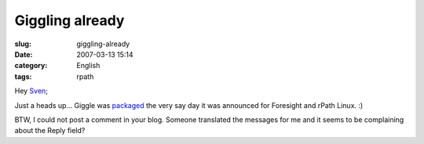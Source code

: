 Giggling already
################
:slug: giggling-already
:date: 2007-03-13 15:14
:category: English
:tags: rpath

Hey `Sven <http://herzi.eu/comment.php?type=trackback&entry_id=121>`__;

Just a heads up… Giggle was
`packaged <http://www.rpath.com/rbuilder/repos/foresight/troveInfo?t=giggle;v=%2Fforesight.rpath.org%40fl%3A1-contrib%2F0.1-2-1>`__
the very say day it was announced for Foresight and rPath Linux. :)

BTW, I could not post a comment in your blog. Someone translated the
messages for me and it seems to be complaining about the Reply field?
